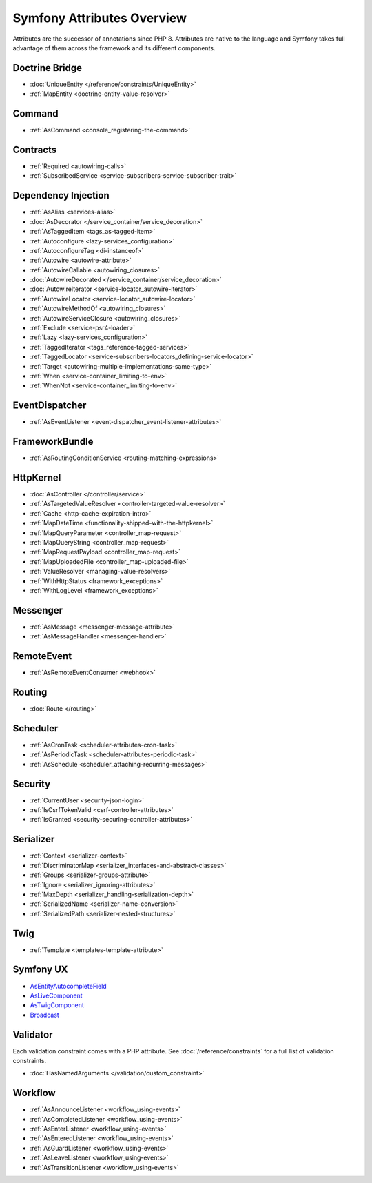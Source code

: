 Symfony Attributes Overview
===========================

Attributes are the successor of annotations since PHP 8. Attributes are native
to the language and Symfony takes full advantage of them across the framework
and its different components.

Doctrine Bridge
~~~~~~~~~~~~~~~

* :doc:`UniqueEntity </reference/constraints/UniqueEntity>`
* :ref:`MapEntity <doctrine-entity-value-resolver>`

Command
~~~~~~~

* :ref:`AsCommand <console_registering-the-command>`

Contracts
~~~~~~~~~

* :ref:`Required <autowiring-calls>`
* :ref:`SubscribedService <service-subscribers-service-subscriber-trait>`

Dependency Injection
~~~~~~~~~~~~~~~~~~~~

* :ref:`AsAlias <services-alias>`
* :doc:`AsDecorator </service_container/service_decoration>`
* :ref:`AsTaggedItem <tags_as-tagged-item>`
* :ref:`Autoconfigure <lazy-services_configuration>`
* :ref:`AutoconfigureTag <di-instanceof>`
* :ref:`Autowire <autowire-attribute>`
* :ref:`AutowireCallable <autowiring_closures>`
* :doc:`AutowireDecorated </service_container/service_decoration>`
* :doc:`AutowireIterator <service-locator_autowire-iterator>`
* :ref:`AutowireLocator <service-locator_autowire-locator>`
* :ref:`AutowireMethodOf <autowiring_closures>`
* :ref:`AutowireServiceClosure <autowiring_closures>`
* :ref:`Exclude <service-psr4-loader>`
* :ref:`Lazy <lazy-services_configuration>`
* :ref:`TaggedIterator <tags_reference-tagged-services>`
* :ref:`TaggedLocator <service-subscribers-locators_defining-service-locator>`
* :ref:`Target <autowiring-multiple-implementations-same-type>`
* :ref:`When <service-container_limiting-to-env>`
* :ref:`WhenNot <service-container_limiting-to-env>`

.. deprecated:: 7.1

    The :class:`Symfony\\Component\\DependencyInjection\\Attribute\\TaggedIterator`
    and :class:`Symfony\\Component\\DependencyInjection\\Attribute\\TaggedLocator`
    attributes were deprecated in Symfony 7.1.

EventDispatcher
~~~~~~~~~~~~~~~

* :ref:`AsEventListener <event-dispatcher_event-listener-attributes>`

FrameworkBundle
~~~~~~~~~~~~~~~

* :ref:`AsRoutingConditionService <routing-matching-expressions>`

HttpKernel
~~~~~~~~~~

* :doc:`AsController </controller/service>`
* :ref:`AsTargetedValueResolver <controller-targeted-value-resolver>`
* :ref:`Cache <http-cache-expiration-intro>`
* :ref:`MapDateTime <functionality-shipped-with-the-httpkernel>`
* :ref:`MapQueryParameter <controller_map-request>`
* :ref:`MapQueryString <controller_map-request>`
* :ref:`MapRequestPayload <controller_map-request>`
* :ref:`MapUploadedFile <controller_map-uploaded-file>`
* :ref:`ValueResolver <managing-value-resolvers>`
* :ref:`WithHttpStatus <framework_exceptions>`
* :ref:`WithLogLevel <framework_exceptions>`

Messenger
~~~~~~~~~

* :ref:`AsMessage <messenger-message-attribute>`
* :ref:`AsMessageHandler <messenger-handler>`

RemoteEvent
~~~~~~~~~~~

* :ref:`AsRemoteEventConsumer <webhook>`

Routing
~~~~~~~

* :doc:`Route </routing>`

Scheduler
~~~~~~~~~

* :ref:`AsCronTask <scheduler-attributes-cron-task>`
* :ref:`AsPeriodicTask <scheduler-attributes-periodic-task>`
* :ref:`AsSchedule <scheduler_attaching-recurring-messages>`

Security
~~~~~~~~

* :ref:`CurrentUser <security-json-login>`
* :ref:`IsCsrfTokenValid <csrf-controller-attributes>`
* :ref:`IsGranted <security-securing-controller-attributes>`

.. _reference-attributes-serializer:

Serializer
~~~~~~~~~~

* :ref:`Context <serializer-context>`
* :ref:`DiscriminatorMap <serializer_interfaces-and-abstract-classes>`
* :ref:`Groups <serializer-groups-attribute>`
* :ref:`Ignore <serializer_ignoring-attributes>`
* :ref:`MaxDepth <serializer_handling-serialization-depth>`
* :ref:`SerializedName <serializer-name-conversion>`
* :ref:`SerializedPath <serializer-nested-structures>`

Twig
~~~~

* :ref:`Template <templates-template-attribute>`

Symfony UX
~~~~~~~~~~

* `AsEntityAutocompleteField`_
* `AsLiveComponent`_
* `AsTwigComponent`_
* `Broadcast`_

Validator
~~~~~~~~~

Each validation constraint comes with a PHP attribute. See
:doc:`/reference/constraints` for a full list of validation constraints.

* :doc:`HasNamedArguments </validation/custom_constraint>`

Workflow
~~~~~~~~

* :ref:`AsAnnounceListener <workflow_using-events>`
* :ref:`AsCompletedListener <workflow_using-events>`
* :ref:`AsEnterListener <workflow_using-events>`
* :ref:`AsEnteredListener <workflow_using-events>`
* :ref:`AsGuardListener <workflow_using-events>`
* :ref:`AsLeaveListener <workflow_using-events>`
* :ref:`AsTransitionListener <workflow_using-events>`

.. _`AsEntityAutocompleteField`: https://symfony.com/bundles/ux-autocomplete/current/index.html#usage-in-a-form-with-ajax
.. _`AsLiveComponent`: https://symfony.com/bundles/ux-live-component/current/index.html
.. _`AsTwigComponent`: https://symfony.com/bundles/ux-twig-component/current/index.html
.. _`Broadcast`: https://symfony.com/bundles/ux-turbo/current/index.html#broadcast-conventions-and-configuration

